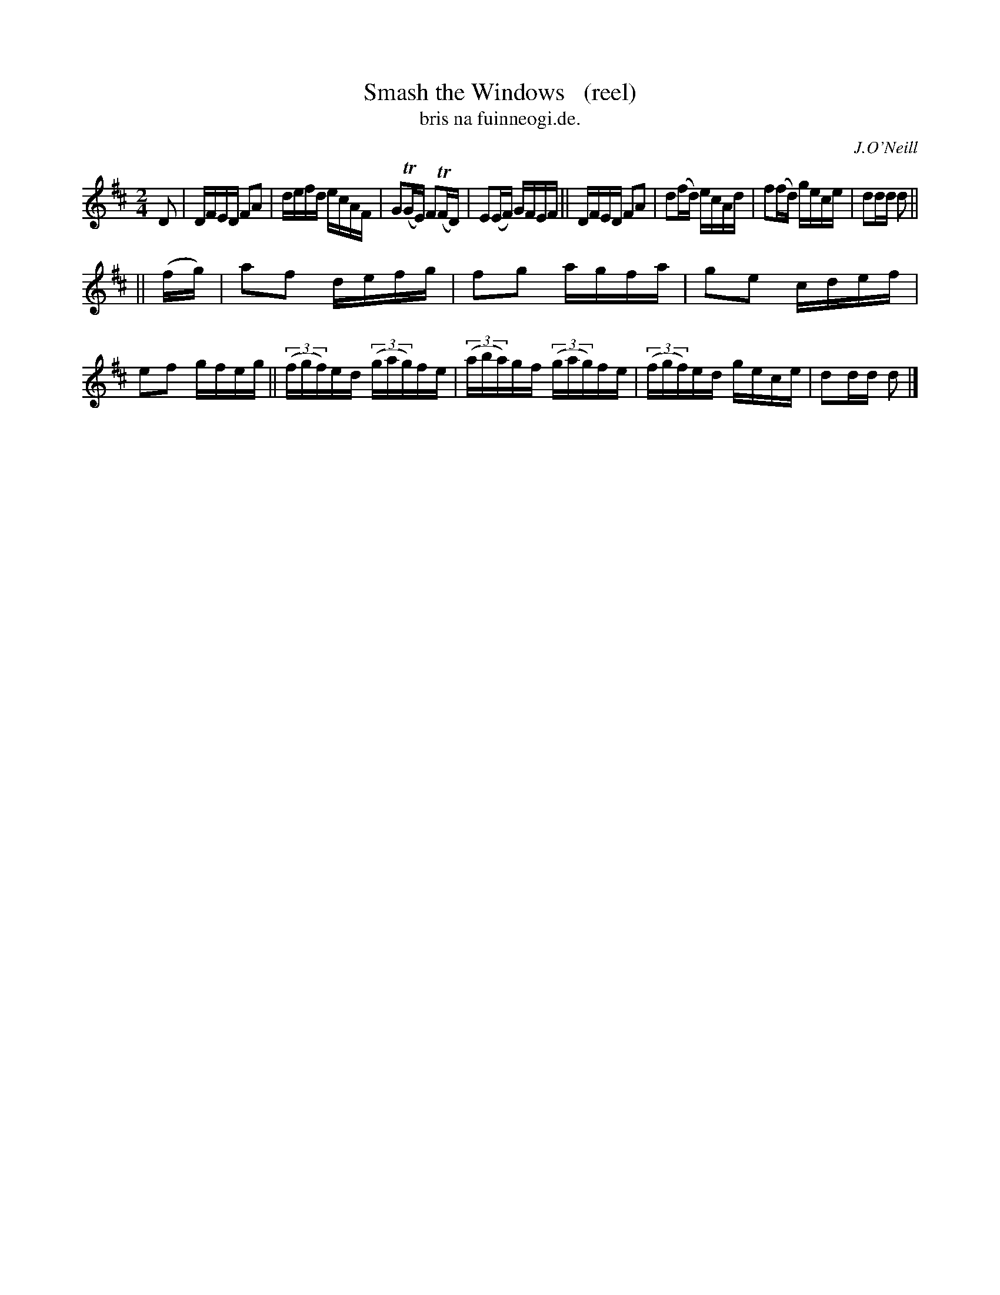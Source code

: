 X: 1382
T: Smash the Windows   (reel)
T: bris na fuinneogi.de.
R: reel
B: O'Neill's 1850 #1382
O: J.O'Neill
Z: Bob Safranek, rjs@gsp.org
M: 2/4
L: 1/16
K: D
D2 |\
DFED F2A2 | defd ecAF | G2(TGE) F2(TFD) | E2(EF) GFEF ||\
DFED F2A2 | d2(fd) ecAd | f2(fd) gece | d2dd d2 ||
|| (fg) |\
a2f2 defg | f2g2 agfa | g2e2 cdef | e2f2 gfeg ||\
((3fgf)ed ((3gag)fe | ((3aba)gf ((3gag)fe | ((3fgf)ed gece | d2dd d2 |]

